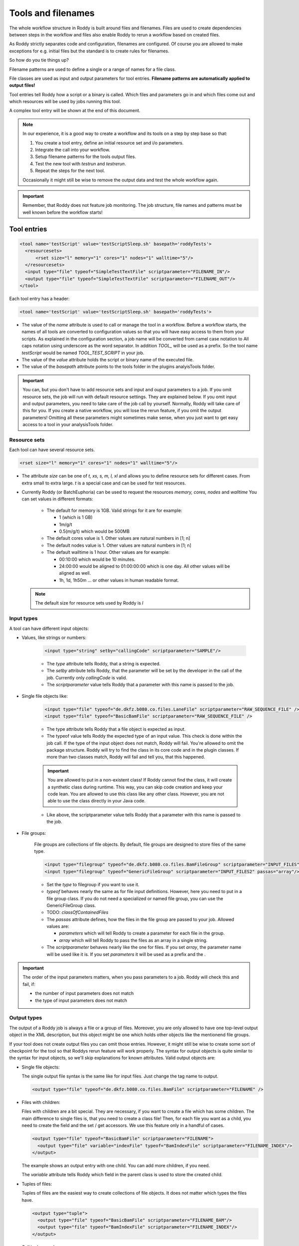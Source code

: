 Tools and filenames
===================

The whole workflow structure in Roddy is built around files and filenames.
Files are used to create dependencies between steps in the workflow and files
also enable Roddy to rerun a workflow based on created files.

As Roddy strictly separates code and configuration, filenames are configured.
Of course you are allowed to make exceptions for e.g. initial files but the
standard is to create rules for filenames.

So how do you tie things up?

Filename patterns are used to define a single or a range of names for a file class.

File classes are used as input and output parameters for tool entries. **Filename patterns
are automatically applied to output files!**

Tool entries tell Roddy how a script or a binary is called. Which files and
parameters go in and which files come out and which resources will be used by
jobs running this tool.

A complex tool entry will be shown at the end of this document.

.. Note::
    In our experience, it is a good way to create a workflow and its tools on a step by step base so that:

    1. You create a tool entry, define an initial resource set and i/o parameters.

    2. Integrate the call into your workflow.

    3. Setup filename patterns for the tools output files.

    4. Test the new tool with *testrun* and *testrerun*.

    5. Repeat the steps for the next tool.

    Occasionally it might still be wise to remove the output data and test the whole workflow again.

.. Important::
    Remember, that Roddy does not feature job monitoring. The job structure, file names
    and patterns must be well known before the workflow starts!

Tool entries
------------

.. code-block:: XML

    <tool name='testScript' value='testScriptSleep.sh' basepath='roddyTests'>
      <resourcesets>
          <rset size="l" memory="1" cores="1" nodes="1" walltime="5"/>
      </resourcesets>
      <input type="file" typeof="SimpleTestTextFile" scriptparameter="FILENAME_IN"/>
      <output type="file" typeof="SimpleTestTextFile" scriptparameter="FILENAME_OUT"/>
    </tool>

Each tool entry has a header:

.. code-block:: XML

    <tool name='testScript' value='testScriptSleep.sh' basepath='roddyTests'>

* The value of the *name* attribute is used to call or manage the tool in a workflow.
  Before a workflow starts, the names of all tools are converted to configuration values so that
  you will have easy access to them from your scripts. As explained in the configuration section,
  a job name will be converted from camel case notation to All caps notation using underscore
  as the word separator. In addition *TOOL_* will be used as a prefix. So the tool name *testScript*
  would be named *TOOL_TEST_SCRIPT* in your job.


* The value of the *value* attribute holds the script or binary name of the executed file.

* The value of the *basepath* attribute points to the tools folder in the plugins analyisTools folder.

.. Important::
  You can, but you don't have to add resource sets and input and ouput parameters to a job.
  If you omit resource sets, the job will run with default resource settings. They are explained below.
  If you omit input and output parameters, you need to take care of the job call by yourself. Normally, Roddy will
  take care of this for you. If you create a native workflow, you will lose the rerun feature, if you omit the output parameters!
  Omitting all these parameters might sometimes make sense, when you just want to get easy access to a tool
  in your analysisTools folder.

Resource sets
~~~~~~~~~~~~~

Each tool can have several resource sets.

.. code-block:: XML

    <rset size="l" memory="1" cores="1" nodes="1" walltime="5"/>

* The attribute *size* can be one of *t, xs, s, m, l, xl* and allows you to define
  resource sets for different cases. From extra small to extra large. *t* is a special
  case and can be used for test resources.

* Currently Roddy (or BatchEuphoria) can be used to request the resources *memory, cores, nodes* and *walltime*
  You can set values in different formats:

    - The default for memory is 1GB. Valid strings for it are for example:

      * 1 (which is 1 GB)

      * 1m/g/t

      * 0.5(m/g/t) which would be 500MB

    - The default cores value is 1. Other values are natural numbers in [1; n]

    - The default nodes value is 1. Other values are natural numbers in [1; n]

    - The default walltime is 1 hour. Other values are for example:

      * 00:10:00 which would be 10 minutes.

      * 24:00:00 would be aligned to 01:00:00:00 which is one day. All other values
        will be aligned as well.

      * 1h, 1d, 1h50m ... or other values in human readable format.

  .. Note:: The default size for resource sets used by Roddy is *l*

Input types
~~~~~~~~~~~

A tool can have different input objects:

- Values, like strings or numbers:

    .. code-block:: XML

        <input type="string" setby="callingCode" scriptparameter="SAMPLE"/>

    * The *type* attribute tells Roddy, that a string is expected.

    * The *setby* attribute tells Roddy, that the parameter will be set by the developer
      in the call of the job. Currently only *callingCode* is valid.

    * The *scriptparameter* value tells Roddy that a parameter with this name is
      passed to the job.

- Single file objects like:

    .. code-block:: XML

        <input type="file" typeof="de.dkfz.b080.co.files.LaneFile" scriptparameter="RAW_SEQUENCE_FILE" />
        <input type="file" typeof="BasicBamFile" scriptparameter="RAW_SEQUENCE_FILE" />

    * The type attribute tells Roddy that a file object is expected as input.

    * The typeof value tells Roddy the expected type of an input value. This check is
      done within the job call. If the type of the input object does not match, Roddy
      will fail. You're allowed to omit the package structure. Roddy will try to find
      the class in its core code and in the plugin classes. If more than two classes
      match, Roddy will fail and tell you, that this happened.

    .. Important:: You are allowed to put in a non-existent class! If Roddy cannot find
        the class, it will create a synthetic class during runtime. This way, you can
        skip code creation and keep your code lean. You are allowed to use this class
        like any other class. However, you are not able to use the class directly in your
        Java code.

    * Like above, the scriptparameter value tells Roddy that a parameter with this name is
      passed to the job.


- File groups:

    File groups are collections of file objects. By default, file groups are designed to
    store files of the same type.

    .. code-block:: XML

        <input type="filegroup" typeof="de.dkfz.b080.co.files.BamFileGroup" scriptparameter="INPUT_FILES" passas="array"/>
        <input type="filegroup" typeof="GenericFileGroup" scriptparameter="INPUT_FILES2" passas="array"/>

    * Set the *type* to filegroup if you want to use it.

    * *typeof* behaves nearly the same as for file input definitions. However, here you need to put in
      a file group class. If you do not need a specialized or named file group, you can use the GenericFileGroup class.

    * TODO: *classOfContainedFiles*

    * The *passas* attribute defines, how the files in the file group are passed to your job. Allowed values are:

      * *parameters* which will tell Roddy to create a parameter for each file in the group.

      * *array* which will tell Roddy to pass the files as an array in a single string.

    * The *scriptparameter* behaves nearly like the one for files. If you set *array*, the parameter name will be
      used like it is. If you set *parameters* it will be used as a prefix and the .

.. Important::
    The order of the input parameters matters, when you pass parameters to a job.
    Roddy will check this and fail, if:

    * the number of input parameters does not match

    * the type of input parameters does not match

Output types
~~~~~~~~~~~~

The output of a Roddy job is always a file or a group of files. Moreover, you are only allowed to have one top-level output
object in the XML description, but this object might be one which holds other objects like the mentionend file groups.

If your tool does not create output files you can omit those entries. However, it might still be wise to create some sort of checkpoint
for the tool so that Roddys rerun feature will work properly. The syntax for output objects is quite similar to the
syntax for input objects, so we'll skip explanations for known attributes. Valid output objects are:

- Single file objects:

  The single output file syntax is the same like for input files. Just change the tag name to output.

  .. code-block:: XML

      <output type="file" typeof="de.dkfz.b080.co.files.BamFile" scriptparameter="FILENAME" />

- Files with children:

  Files with children are a bit special. They are necessary, if you want to create a file which has some children.
  The main difference to single files is, that you need to create a class file! Then, for each file you want as a
  child, you need to create the field and the set / get accessors. We use this feature only in a handful of cases.

  .. code-block:: XML

      <output type="file" typeof="BasicBamFile" scriptparameter="FILENAME">
        <output type="file" variable="indexFile" typeof="BamIndexFile" scriptparameter="FILENAME_INDEX"/>
      </output>

  The example shows an output entry with one child. You can add more children, if you need.

  The *variable* attribute tells Roddy which field in the parent class is used to store the created child.

- Tuples of files:

  Tuples of files are the easiest way to create collections of file objects. It does not matter which types
  the files have.

  .. code-block:: XML

      <output type="tuple">
        <output type="file" typeof="BasicBamFile" scriptparameter="FILENAME_BAM"/>
        <output type="file" typeof="BamIndexFile" scriptparameter="FILENAME_INDEX"/>
      </output>

  Call in Java code

  .. code-block:: Java

      // Call with output tuple
      Tuple2 fileTuple = (Tuple2) call("testScriptWithMultiOut", someFile)

      // Access output tuple children
      (BasicBamFile)fileTuple.value0
      (BamIndexFile)fileTuple.value1

- File groups:

  Output file groups offer a lot more options than input file groups. This

  .. code-block:: XML

      <output type="filegroup" typeof="GenericFileGroup">
        <output type="file" typeof="" scriptparameter="BAM1"/>
        <output type="file" typeof="" scriptparameter="BAM2"/>
        <output type="file" typeof="" scriptparameter="BAM3"/>
      </output>



Filename patterns
-----------------

Filenames in Roddy are rule based. They are defined in the filenames section in your XML file.

.. code-block:: XML

    <filenames package='de.dkfz.roddy.knowledge.examples' filestagesbase='de.dkfz.roddy.knowledge.examples.SimpleFileStage'>
      <filename class='SimpleTestTextFile' onTool='testScript' pattern='${testOutputDirectory}/test_onScript_1.txt'/>
      <filename class='SimpleMultiOutFile' onTool="testScriptWithMultiOut" selectiontag="mout1" pattern="${testOutputDirectory}/test_mout_a.txt" />
      <filename class='SimpleMultiOutFile' onTool="testScriptWithMultiOut" selectiontag="mout2" pattern="${testOutputDirectory}/test_mout_b.txt" />
      <filename class='SimpleMultiOutFile' onTool="testScriptWithMultiOut" selectiontag="mout3" pattern="${testOutputDirectory}/test_mout_c.txt" />
      <filename class='SimpleMultiOutFile' onTool="testScriptWithMultiOut" selectiontag="mout4" pattern="${testOutputDirectory}/test_mout_d.txt" />
    </filenames>

There are several types of triggers for patterns available. Patterns are always linked to a particular *class*. By applying the *selectiontag* attribute to some
of the trigger types, you gain a more fine grained control over pattern selection, if you define output objects of the same class multiple times in a tool.

onScriptParameter trigger
~~~~~~~~~~~~~~~~~~~~~~~~~

  This trigger type links the pattern to the scriptparameter attribute of an output object. Valid trigger values are:

    * [parameter name] - where *parameter name* is linked to the scriptparameter attribute. The trigger is valid for all tools.

    * :[parameter name] - behaves like above.

    * [ANY]:[parameter name] - behaves like above. This is the long form and *[ANY]* is meant to make the syntax more readable.

    * [tool id]:[parameter name] - behaves like above, except that *tool id* restricts the trigger to exactly one tool.

  This trigger type will NOT accept the *selectiontag* attribute.

onMethod trigger
~~~~~~~~~~~~~~~~

  This trigger links the pattern to a method name or a class and a method name. Roddy will search all called methods using the current
  Threads stack trace. The search will stop, as soon as the execute method is reached. Valid values are:

    * [methodName] - by specifying only a method name, the pattern will be used for any called method with this name.

    * [simple class name].[methodName] - this will accept all methods in classes with the given class name. The class package will be ignored.

    * [full class name].[methodName] - by setting the class and the package, this pattern will only be applied with a full match.

  This trigger type will accept the *selectiontag* attribute.

onToolID trigger
~~~~~~~~~~~~~~~~

  This trigger will link the pattern to a tool call. If this tool is called and outputs a file of the given class then this pattern might be used.

  This trigger type will accept the *selectiontag* attribute.

derivedfrom trigger
~~~~~~~~~~~~~~~~~~~

  In some cases the name of a new file depends on the name of a parent file, e.g. a Bam Index file depends on a Bam file like
  DATASET_TIMESTAMP.merged.bam -> DATASET_TIMESTAMP.merged.bam.bai.

  This trigger type will accept the *selectiontag* attribute.

generic
~~~~~~~

  To be done... we hardly use it.

.. Important:: Filename patterns are evaluated in a specific order!

    1. First by the type

      - onScriptParameter -> onMethod -> onToolID -> derivedFrom -> generic

    2. By the order in the configuration. First come first serve!



.. code-block:: Java

    "<filename class='TestFileWithParent' derivedFrom='TestParentFile' pattern='/tmp/onderivedFile'/>"
    "<filename class='TestFileWithParent' derivedFrom='TestParentFile' pattern='/tmp/onderivedFile'/>"
    "<filename class='TestFileWithParentArr' derivedFrom='TestParentFile[2]' pattern='/tmp/onderivedFile'/>"
    "<filename class='TestFileOnMethod' onMethod='de.dkfz.roddy.knowledge.files.BaseFile.getFilename' pattern='/tmp/onMethod'/>"
    "<filename class='TestFileOnMethod' onMethod='BaseFile.getFilename' pattern='/tmp/onMethodwithClassName'/>"
    "<filename class='TestFileOnMethod' onMethod='getFilename' pattern='/tmp/onMethod'/>"
    "<filename class='TestFileOnTool' onTool='testScript' pattern='/tmp/onTool'/>"
    "<filename class='FileWithFileStage' fileStage=\"GENERIC\" pattern='/tmp/filestage'/>"
    "<filename class='TestOnScriptParameter' onScriptParameter='testScript:BAM_INDEX_FILE' pattern='/tmp/onScript' />"
    "<filename class='TestOnScriptParameter' onScriptParameter='BAM_INDEX_FILE2' pattern='/tmp/onScript' />"
    "<filename class='TestOnScriptParameter' onScriptParameter=':BAM_INDEX_FILE3' pattern='/tmp/onScript' />"
    "<filename class='TestOnScriptParameter' onScriptParameter='[ANY]:BAM_INDEX_FILE4' pattern='/tmp/onScript' />"
    "<filename class='TestOnScriptParameter' onScriptParameter='[AffY]:BAM_INDEX_FILE5' pattern='/tmp/onScript' />" // Error!!
    "<filename onScriptParameter='testScript:BAM_INDEX_FILE6' pattern='/tmp/onScript' />"



Automatic filenames
-------------------

Synthetic classes
-----------------

Synthetic classes are a mechanism which allows you to use Roddys built-in type checking system without the need to create class files. Synthetic classes are automatically
created during runtime in the following cases:

- A filename pattern requires a specific non-existent class.

- A tool i/o parameter needs a specific non-existent class.

- Programmatically, if you request Roddy to load a non-existent class with the LibrariesFactory:

  .. code-block:: Java

      LibrariesFactory.getInstance().loadRealOrSyntheticClass(String classOfFileObject, String baseClassOfFileObject)
      LibrariesFactory.getInstance().loadRealOrSyntheticClass(String classOfFileObject, Class<FileObject> constructorClass)
      LibrariesFactory.getInstance().forceLoadSyntheticClassOrFail(String classOfFileObject, Class<FileObject> constructorClass = BaseFile.class)
      LibrariesFactory.getInstance().generateSyntheticFileClassWithParentClass(String syntheticClassName, String constructorClassName, GroovyClassLoader classLoader = null)

  or via the ClassLoaderHelper

  .. code-block:: Java

      LibrariesFactory.getInstance().getClassLoaderHelper().loadRealOrSyntheticClass(String classOfFileObject, String baseClassOfFileObject)
      LibrariesFactory.getInstance().getClassLoaderHelper().loadRealOrSyntheticClass(String classOfFileObject, Class<FileObject> constructorClass)
      LibrariesFactory.getInstance().getClassLoaderHelper().generateSyntheticFileClassWithParentClass(String syntheticClassName, String constructorClassName, GroovyClassLoader classLoader = null)

Example tool entry and filename patterns
----------------------------------------

.. code-block:: XML

    <a/>

Overriding tool entries
-----------------------

Sometimes, the initial specification might not be right for you. In this case, you are always allowed to override
the existing tool entry. There are basically two ways: Override the resource sets only or redefine the whole tool.

If you want to override the whole tool, just do it. The only thing to remember is, that you probably have to
match the in and output parameter count or even the types and you have to make sure, that you put the new
tool definition to the proper level in your configuration file hierarchy.

.. code-block:: XML

    <tool name='testScript' value='testScriptSleep.sh' basepath='roddyTests'>
      <resourcesets>
          <rset size="l" memory="1" cores="1" nodes="1" walltime="5"/>
      </resourcesets>
      <input type="file" typeof="SimpleTestTextFile" scriptparameter="FILENAME_IN"/>
      <output type="file" typeof="SimpleTestTextFile" scriptparameter="FILENAME_OUT"/>
    </tool>

Now, if you just need to adapt the resources, you can use the *overrideresourcesets*=**"true"** attribute.

.. code-block:: XML

    <tool name='testScript' value='testScriptSleep.sh' basepath='roddyTests' overrideresourcesets="true">
      <resourcesets>
          <rset size="l" memory="1" cores="1" nodes="1" walltime="5"/>
      </resourcesets>
    </tool>

The in- and output entries will be inherited and you'll have your tools setup with the new resources. Be aware
that all of the old resource entries will void!

